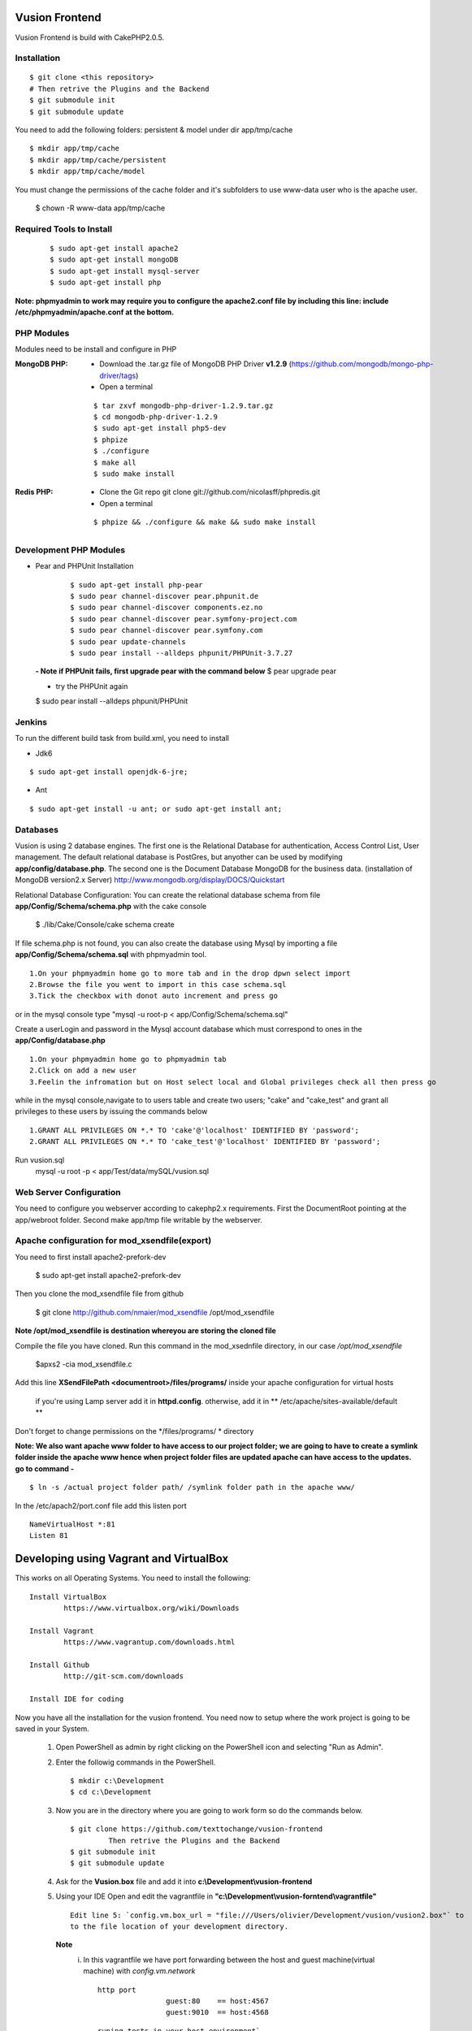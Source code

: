Vusion Frontend 
===============

Vusion Frontend is build with CakePHP2.0.5.  

Installation
------------

::

	$ git clone <this repository>
	# Then retrive the Plugins and the Backend
	$ git submodule init
	$ git submodule update


You need to add the following folders: persistent & model under dir app/tmp/cache
::

	$ mkdir app/tmp/cache
	$ mkdir app/tmp/cache/persistent
	$ mkdir app/tmp/cache/model

You must change the permissions of the cache folder and it's subfolders to use www-data user
who is the apache user.

	$ chown -R www-data app/tmp/cache
	
	
Required Tools to Install
-------------------------
    ::

	$ sudo apt-get install apache2
	$ sudo apt-get install mongoDB
	$ sudo apt-get install mysql-server
	$ sudo apt-get install php

**Note: phpmyadmin to work may require you to configure the apache2.conf file by including this line: include /etc/phpmyadmin/apache.conf at the bottom.**



PHP Modules
-----------
Modules need to be install and configure in PHP

:MongoDB PHP:
    - Download the .tar.gz file of MongoDB PHP Driver **v1.2.9** (https://github.com/mongodb/mongo-php-driver/tags)
    - Open a terminal
    ::

        $ tar zxvf mongodb-php-driver-1.2.9.tar.gz
        $ cd mongodb-php-driver-1.2.9
        $ sudo apt-get install php5-dev
        $ phpize
        $ ./configure
        $ make all
        $ sudo make install

:Redis PHP:
    - Clone the Git repo git clone git://github.com/nicolasff/phpredis.git
    - Open a terminal
    ::
        
        $ phpize && ./configure && make && sudo make install



Development PHP Modules
----------------------- 

- Pear and PHPUnit Installation
    ::
      
    	$ sudo apt-get install php-pear
    	$ sudo pear channel-discover pear.phpunit.de
        $ sudo pear channel-discover components.ez.no
        $ sudo pear channel-discover pear.symfony-project.com
        $ sudo pear channel-discover pear.symfony.com
        $ sudo pear update-channels
        $ sudo pear install --alldeps phpunit/PHPUnit-3.7.27
        
 
 **- Note if PHPUnit fails, first upgrade pear with the command below**
 $ pear upgrade pear
 
 - try the PHPUnit again
 $ sudo pear install --alldeps phpunit/PHPUnit
 
 
Jenkins
-------
To run the different build task from build.xml, you need to install

- Jdk6
::

 $ sudo apt-get install openjdk-6-jre;

- Ant
::

  $ sudo apt-get install -u ant; or sudo apt-get install ant;


    

Databases
---------
Vusion is using 2 database engines. 
The first one is the Relational Database for authentication, Access Control List, User management. The default relational database is PostGres, but anyother can be used by modifying **app/config/database.php**. 
The second one is the Document Database MongoDB  for the business data.
(installation of MongoDB version2.x Server) http://www.mongodb.org/display/DOCS/Quickstart

Relational Database Configuration:
You can create the relational database schema from file **app/Config/Schema/schema.php** with the cake console

	$ ./lib/Cake/Console/cake schema create
	
If file schema.php is not found, you can also create the database using Mysql by importing a file **app/Config/Schema/schema.sql** with phpmyadmin tool.


::

	1.On your phpmyadmin home go to more tab and in the drop dpwn select import
	2.Browse the file you went to import in this case schema.sql 
	3.Tick the checkbox with donot auto increment and press go


or in the mysql console type "mysql -u root-p < app/Config/Schema/schema.sql"

	
Create a userLogin and password in the Mysql account database which must correspond to ones in the **app/Config/database.php** 

::

	1.On your phpmyadmin home go to phpmyadmin tab 
	2.Click on add a new user
	3.Feelin the infromation but on Host select local and Global privileges check all then press go

while in the mysql console,navigate to to users table and create two users; "cake" and "cake_test" and grant all privileges to these users by issuing the commands below

::

         1.GRANT ALL PRIVILEGES ON *.* TO 'cake'@'localhost' IDENTIFIED BY 'password';
         2.GRANT ALL PRIVILEGES ON *.* TO 'cake_test'@'localhost' IDENTIFIED BY 'password';

Run vusion.sql
        mysql -u root -p < app/Test/data/mySQL/vusion.sql

 
        

Web Server Configuration
------------------------
You need to configure you webserver according to cakephp2.x requirements. 
First the DocumentRoot pointing at the app/webroot folder. 
Second make app/tmp file writable by the webserver.        


Apache configuration for mod_xsendfile(export)
--------------------------------
You need to first install apache2-prefork-dev

  $ sudo apt-get install apache2-prefork-dev

Then you clone the mod_xsendfile file from github

	$ git clone http://github.com/nmaier/mod_xsendfile /opt/mod_xsendfile 

**Note /opt/mod_xsendfile is destination whereyou are storing the cloned file**

Compile the file you have cloned. Run this command in the mod_xsednfile directory, in our case */opt/mod_xsendfile* 

 	$apxs2 -cia mod_xsendfile.c


Add this line **XSendFilePath <documentroot>/files/programs/** inside your apache configuration for virtual hosts

	if you're using Lamp server add it in **httpd.config**.
 	otherwise, add it in ** /etc/apache/sites-available/default **

Don't forget to change permissions on the */files/programs/ * directory

**Note: We also want apache www folder to have access to our project folder; we are going to have to create a symlink folder inside the apache www hence when project folder files are updated apache can have access to the updates. go to command -**
::
	$ ln -s /actual project folder path/ /symlink folder path in the apache www/

In the /etc/apach2/port.conf file add this listen port 
::

	NameVirtualHost *:81
	Listen 81

Developing using Vagrant and VirtualBox
=========================================
This works on all Operating Systems.
You need to install the following:
::
	Install VirtualBox
		https://www.virtualbox.org/wiki/Downloads

	Install Vagrant
		https://www.vagrantup.com/downloads.html

	Install Github
		http://git-scm.com/downloads

	Install IDE for coding

Now you have all the installation for the vusion frontend. You need now to setup where the work project 
is going to be saved in your System.


	1. Open PowerShell as admin by right clicking on the PowerShell icon and selecting "Run as Admin".

	2. Enter the followig commands in the PowerShell.
	   ::
	     $ mkdir c:\Development
	     $ cd c:\Development
			
	3. Now you are in the directory where you are going to work form so do the commands below.
	   ::
		$ git clone https://github.com/texttochange/vusion-frontend
			 Then retrive the Plugins and the Backend
		$ git submodule init
		$ git submodule update

	4. Ask for the **Vusion.box** file and add it into **c:\\Development\\vusion-frontend**

	5. Using your IDE Open and edit the vagrantfile in **"c:\\Development\\vusion-forntend\\vagrantfile"**
	   ::
	    Edit line 5: `config.vm.box_url = "file:///Users/olivier/Development/vusion/vusion2.box"` to
	    to the file location of your development directory.
	  **Note**
	    i) In this vagrantfile we have port forwarding between the host and guest machine(virtual machine) with `config.vm.network`
	       ::
	         http port
	    	  		 guest:80    == host:4567
	    	  		 guest:9010  == host:4568
               ::
            
                 runing tests in your host environment`          
	     	 		 guest:27017 == host:27017
	    	  		 guest:6379  == host:6379
	       ::
	    
	         pushing message to the default transports         
	    	  		 guest:2221  == host:2221
	    	  		 guest:2222  == host:2223

	    ii) We also have the synced folders between the host and guest machine(virtual machine) with ``config.vm.synced_folder`` here the ``type:nfs`` has to change to ``type:smb``, for more information about why the type changes read the link below.
	       
	        - http://docs.vagrantup.com/v2/synced-folders/nfs.html
	    	  
	        - http://docs.vagrantup.com/v2/synced-folders/smb.html
 
					    	  
	6. Run this command in the PowerShell to start Vagrant and virtualbox
	   ::
		$ vagrant up

           Enter the URL: localhost:4567 in your web browser vusion login page will show

	7. Settingup git flow to enable you create feature from branches for easy and organised development 
        
           a) Download and install ``getopt.exe`` from the [util-linux package](http://gnuwin32.sourceforge.net/packages/util-linux-ng.htm) 
              into ``C:\Program Files\Git\bin``.
              (Only ``getopt.exe``, the others util-linux files are not used). Also install ``libintl3.dll`` and ``libiconv2.dll`` from the Dependencies packages ([libintl](http://gnuwin32.sourceforge.net/packages/libintl.htm) and [libiconv](http://gnuwin32.sourceforge.net/packages/libiconv.htm)), into the same directory
       
           b) Open a new Powershell as admin and create a directory.
              ::
                $ mkdir c:\Installgitflow
                $ cd c:\Installgitflow

           c) Clone the gitflow source from GitHub.
              :: 
                $ git clone --recursive git://github.com/nvie/gitflow.git
                $ cd gitflow\contrib

	   d) Run the `msysgit-install` script from a command-line prompt 
	      ::		 
                $ msysgit-install 
	

Installation to run backend development and testing
===================================================

Install Python and pip
  **For windows7(or8)**
	1. Dowload the MSI installer from http://www.python.org/download/   
	   Select 32/64 bit based on your system setting

	2. Run the installer. Be sure to check the option to add Python to your PATH while installing.

	3. Open PowerShell as admin by right clicking on the PowerShell icon and selecting ‘Run as Admin’.

	4. To solve permission issues, run the following command.
	   ::
	         Set-ExecutionPolicy Unrestricted

	5. Enter the following commands in PowerShell.
           ::
		mkdir c:\envs
		cd c:\envs

	6. Download the following files into your new folder.
	
	    http://python-distribute.org/distribute_setup.py
	     
	    https://raw.github.com/pypa/pip/master/contrib/get-pip.py
	   
	    so now you have something like : **'c:\\envs\\distribute_setup.py'** and **'c:\\envs\\get-pip.py'**.

	7. Run the following commands in you terminal.
	   ::
		  python c:\envs\distribute_setup.py
		  python c:\envs\get-pip.py

           **Note**
              Once these commands run successfully, you can delete the scripts **get-pip.py** and **distribute_setup.py**.
	
	8. Now typing pip should work. If it doesn’t it means the Scripts folder is not in your path. 
	   Run the next command in that case 
	   (Note that this command must be run only once or your PATH will get longer and longer).
	   Make sure to replace c:\Python27\Scripts with the correct location of your Python installation
	   ::
	   
               setx PATH "%PATH%;C:\Python27\Scripts"

           Close and reopen PowerShell after running this command.
           
    9. To create a Virtual Environment, use the following commands.
        
        ::
             
		cd c:\python
		pip install virtualenv
		pip install –no-deps -r requirements.pip
		
           Note: If you have varasall.bat fill missing please install visual studio C+++
		::
		   
		   If you have Visual Studio 2010 installed, execute
			SET VS90COMNTOOLS=%VS100COMNTOOLS%
		   or with Visual Studio 2012 installed (Visual Studio Version 11)
			SET VS90COMNTOOLS=%VS110COMNTOOLS%
                   or with Visual Studio 2013 installed (Visual Studio Version 12)
			SET VS90COMNTOOLS=%VS120COMNTOOLS%

	10. To run the virtual Environment and backend tests.
	
	    ::
	      
		 virtualenv ve
		 .\ve\Scripts\activate
		 python  ve\Scripts\trial.phy  vusion
		
		


